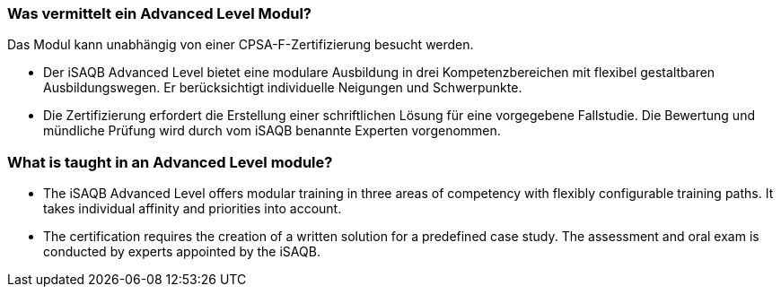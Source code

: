 // tag::DE[]
=== Was vermittelt ein Advanced Level Modul?

Das Modul kann unabhängig von einer CPSA-F-Zertifizierung besucht werden.

- Der iSAQB Advanced Level bietet eine modulare Ausbildung in drei Kompetenzbereichen mit flexibel gestaltbaren Ausbildungswegen. Er berücksichtigt individuelle Neigungen und Schwerpunkte.
- Die Zertifizierung erfordert die Erstellung einer schriftlichen Lösung für eine vorgegebene Fallstudie. Die Bewertung und mündliche Prüfung wird durch vom iSAQB benannte Experten vorgenommen.
// end::DE[]

// tag::EN[]
=== What is taught in an Advanced Level module?
- The iSAQB Advanced Level offers modular training in three areas of competency with flexibly configurable training paths. It takes individual affinity and priorities into account.
- The certification requires the creation of a written solution for a predefined case study. The assessment and oral exam is conducted by experts appointed by the iSAQB.
// end::EN[]

